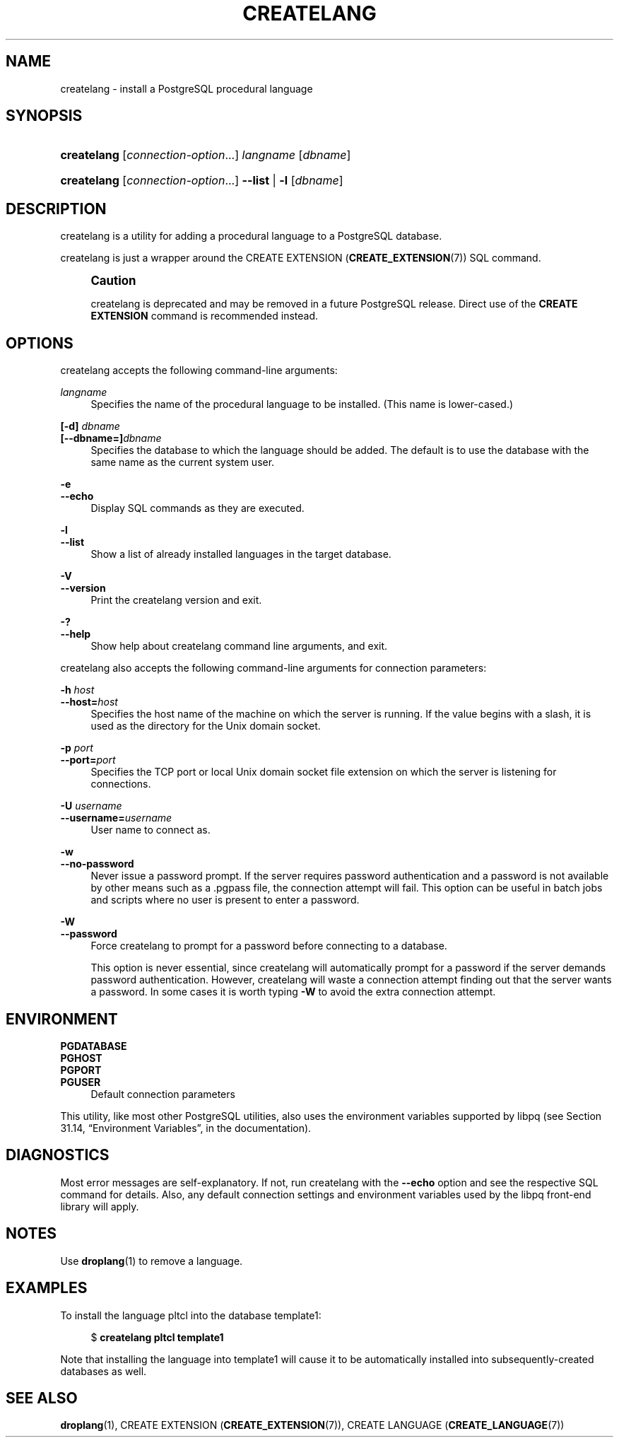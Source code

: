 '\" t
.\"     Title: createlang
.\"    Author: The PostgreSQL Global Development Group
.\" Generator: DocBook XSL Stylesheets v1.78.1 <http://docbook.sf.net/>
.\"      Date: 2016
.\"    Manual: PostgreSQL 9.4.6 Documentation
.\"    Source: PostgreSQL 9.4.6
.\"  Language: English
.\"
.TH "CREATELANG" "1" "2016" "PostgreSQL 9.4.6" "PostgreSQL 9.4.6 Documentation"
.\" -----------------------------------------------------------------
.\" * Define some portability stuff
.\" -----------------------------------------------------------------
.\" ~~~~~~~~~~~~~~~~~~~~~~~~~~~~~~~~~~~~~~~~~~~~~~~~~~~~~~~~~~~~~~~~~
.\" http://bugs.debian.org/507673
.\" http://lists.gnu.org/archive/html/groff/2009-02/msg00013.html
.\" ~~~~~~~~~~~~~~~~~~~~~~~~~~~~~~~~~~~~~~~~~~~~~~~~~~~~~~~~~~~~~~~~~
.ie \n(.g .ds Aq \(aq
.el       .ds Aq '
.\" -----------------------------------------------------------------
.\" * set default formatting
.\" -----------------------------------------------------------------
.\" disable hyphenation
.nh
.\" disable justification (adjust text to left margin only)
.ad l
.\" -----------------------------------------------------------------
.\" * MAIN CONTENT STARTS HERE *
.\" -----------------------------------------------------------------
.SH "NAME"
createlang \- install a PostgreSQL procedural language
.SH "SYNOPSIS"
.HP \w'\fBcreatelang\fR\ 'u
\fBcreatelang\fR [\fIconnection\-option\fR...] \fIlangname\fR [\fIdbname\fR]
.HP \w'\fBcreatelang\fR\ 'u
\fBcreatelang\fR [\fIconnection\-option\fR...] \fB\-\-list\fR | \fB\-l\fR  [\fIdbname\fR]
.SH "DESCRIPTION"
.PP
createlang
is a utility for adding a procedural language to a
PostgreSQL
database\&.
.PP
createlang
is just a wrapper around the
CREATE EXTENSION (\fBCREATE_EXTENSION\fR(7))
SQL command\&.
.if n \{\
.sp
.\}
.RS 4
.it 1 an-trap
.nr an-no-space-flag 1
.nr an-break-flag 1
.br
.ps +1
\fBCaution\fR
.ps -1
.br
.PP
createlang
is deprecated and may be removed in a future
PostgreSQL
release\&. Direct use of the
\fBCREATE EXTENSION\fR
command is recommended instead\&.
.sp .5v
.RE
.SH "OPTIONS"
.PP
createlang
accepts the following command\-line arguments:
.PP
\fIlangname\fR
.RS 4
Specifies the name of the procedural language to be installed\&. (This name is lower\-cased\&.)
.RE
.PP
\fB[\-d]\fR\fB \fR\fB\fIdbname\fR\fR
.br
\fB[\-\-dbname=]\fR\fB\fIdbname\fR\fR
.RS 4
Specifies the database to which the language should be added\&. The default is to use the database with the same name as the current system user\&.
.RE
.PP
\fB\-e\fR
.br
\fB\-\-echo\fR
.RS 4
Display SQL commands as they are executed\&.
.RE
.PP
\fB\-l\fR
.br
\fB\-\-list\fR
.RS 4
Show a list of already installed languages in the target database\&.
.RE
.PP
\fB\-V\fR
.br
\fB\-\-version\fR
.RS 4
Print the
createlang
version and exit\&.
.RE
.PP
\fB\-?\fR
.br
\fB\-\-help\fR
.RS 4
Show help about
createlang
command line arguments, and exit\&.
.RE
.PP
createlang
also accepts the following command\-line arguments for connection parameters:
.PP
\fB\-h \fR\fB\fIhost\fR\fR
.br
\fB\-\-host=\fR\fB\fIhost\fR\fR
.RS 4
Specifies the host name of the machine on which the server is running\&. If the value begins with a slash, it is used as the directory for the Unix domain socket\&.
.RE
.PP
\fB\-p \fR\fB\fIport\fR\fR
.br
\fB\-\-port=\fR\fB\fIport\fR\fR
.RS 4
Specifies the TCP port or local Unix domain socket file extension on which the server is listening for connections\&.
.RE
.PP
\fB\-U \fR\fB\fIusername\fR\fR
.br
\fB\-\-username=\fR\fB\fIusername\fR\fR
.RS 4
User name to connect as\&.
.RE
.PP
\fB\-w\fR
.br
\fB\-\-no\-password\fR
.RS 4
Never issue a password prompt\&. If the server requires password authentication and a password is not available by other means such as a
\&.pgpass
file, the connection attempt will fail\&. This option can be useful in batch jobs and scripts where no user is present to enter a password\&.
.RE
.PP
\fB\-W\fR
.br
\fB\-\-password\fR
.RS 4
Force
createlang
to prompt for a password before connecting to a database\&.
.sp
This option is never essential, since
createlang
will automatically prompt for a password if the server demands password authentication\&. However,
createlang
will waste a connection attempt finding out that the server wants a password\&. In some cases it is worth typing
\fB\-W\fR
to avoid the extra connection attempt\&.
.RE
.SH "ENVIRONMENT"
.PP
\fBPGDATABASE\fR
.br
\fBPGHOST\fR
.br
\fBPGPORT\fR
.br
\fBPGUSER\fR
.RS 4
Default connection parameters
.RE
.PP
This utility, like most other
PostgreSQL
utilities, also uses the environment variables supported by
libpq
(see
Section 31.14, \(lqEnvironment Variables\(rq, in the documentation)\&.
.SH "DIAGNOSTICS"
.PP
Most error messages are self\-explanatory\&. If not, run
createlang
with the
\fB\-\-echo\fR
option and see the respective
SQL
command for details\&. Also, any default connection settings and environment variables used by the
libpq
front\-end library will apply\&.
.SH "NOTES"
.PP
Use
\fBdroplang\fR(1)
to remove a language\&.
.SH "EXAMPLES"
.PP
To install the language
pltcl
into the database
template1:
.sp
.if n \{\
.RS 4
.\}
.nf
$ \fBcreatelang pltcl template1\fR
.fi
.if n \{\
.RE
.\}
.sp
Note that installing the language into
template1
will cause it to be automatically installed into subsequently\-created databases as well\&.
.SH "SEE ALSO"
\fBdroplang\fR(1), CREATE EXTENSION (\fBCREATE_EXTENSION\fR(7)), CREATE LANGUAGE (\fBCREATE_LANGUAGE\fR(7))

